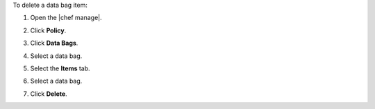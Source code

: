 .. The contents of this file may be included in multiple topics (using the includes directive).
.. The contents of this file should be modified in a way that preserves its ability to appear in multiple topics.


To delete a data bag item:

#. Open the |chef manage|.
#. Click **Policy**.
#. Click **Data Bags**.
#. Select a data bag.
#. Select the **Items** tab.
#. Select a data bag.
#. Click **Delete**.

   .. image:: ../../images/step_manage_webui_policy_data_bag_delete_item.png

